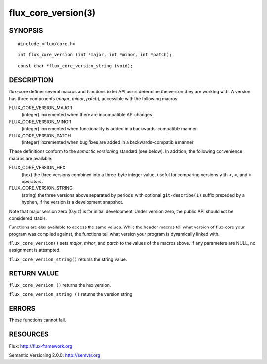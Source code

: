 ====================
flux_core_version(3)
====================


SYNOPSIS
========

::

   #include <flux/core.h>

::

   int flux_core_version (int *major, int *minor, int *patch);

::

   const char *flux_core_version_string (void);


DESCRIPTION
===========

flux-core defines several macros and functions to let API users determine
the version they are working with. A version has three components
(*major*, *minor*, *patch*), accessible with the following macros:

FLUX_CORE_VERSION_MAJOR
   (integer) incremented when there are incompatible API changes

FLUX_CORE_VERSION_MINOR
   (integer) incremented when functionality is added in a backwards-compatible
   manner

FLUX_CORE_VERSION_PATCH
   (integer) incremented when bug fixes are added in a backwards-compatible manner

These definitions conform to the *semantic versioning* standard (see below).
In addition, the following convenience macros are available:

FLUX_CORE_VERSION_HEX
   (hex) the three versions combined into a three-byte integer value,
   useful for comparing versions with *<*, *=*, and *>* operators.

FLUX_CORE_VERSION_STRING
   (string) the three versions above separated by periods, with optional
   ``git-describe(1)`` suffix preceded by a hyphen, if the version is a
   development snapshot.

Note that major version zero (0.y.z) is for initial development.
Under version zero, the public API should not be considered stable.

Functions are also available to access the same values. While the header
macros tell what version of flux-core your program was compiled against,
the functions tell what version your program is dynamically linked with.

``flux_core_version()`` sets *major*, *minor*, and *patch* to the values of
the macros above. If any parameters are NULL, no assignment is attempted.

``flux_core_version_string()`` returns the string value.


RETURN VALUE
============

``flux_core_version ()`` returns the hex version.

``flux_core_version_string ()`` returns the version string


ERRORS
======

These functions cannot fail.


RESOURCES
=========

Flux: http://flux-framework.org

Semantic Versioning 2.0.0: http://semver.org
